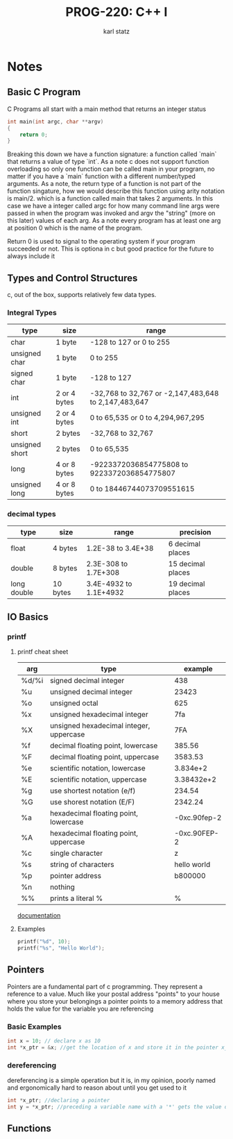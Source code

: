 #+title: PROG-220: C++ I
#+author: karl statz
#+email: kstatz@colum.edu
* Notes
** Basic C Program
C Programs all start with a main method that returns an integer status
#+BEGIN_SRC c
int main(int argc, char **argv)
{
    return 0;
}
#+END_SRC

Breaking this down we have a function signature: a function called `main` that returns a value of type `int`.
As a note c does not support function overloading so only one function can be called main in your program, no matter if you have a `main` function with a different number/typed arguments. As a note, the return type of a function is not part of the function singature, how we would describe this function using arity notation is main/2. which is a function called main that takes 2 arguments. In this case we have a integer called argc for how many command line args were passed in when the program was invoked and argv the "string" (more on this later) values of each arg. As a note every program has at least one arg at position 0 which is the name of the program.

Return 0 is used to signal to the operating system if your program succeeded or not. This is optiona in c but good practice for the future to always include it
** Types and Control Structures
c, out of the box, supports relatively few data types.
*** Integral Types
| type           | size         | range                                                |
|----------------+--------------+------------------------------------------------------|
| char           | 1 byte       | -128 to 127 or 0 to 255                              |
| unsigned char  | 1 byte       | 0 to 255                                             |
| signed char    | 1 byte       | -128 to 127                                          |
| int            | 2 or 4 bytes | -32,768 to 32,767 or -2,147,483,648 to 2,147,483,647 |
| unsigned int   | 2 or 4 bytes | 0 to 65,535 or 0 to 4,294,967,295                    |
| short          | 2 bytes      | -32,768 to 32,767                                    |
| unsigned short | 2 bytes      | 0 to 65,535                                          |
| long           | 4 or 8 bytes | -9223372036854775808 to 9223372036854775807          |
| unsigned long  | 4 or 8 bytes | 0 to 18446744073709551615                            |
*** decimal types
| type        | size     | range                  | precision         |
|-------------+----------+------------------------+-------------------|
| float       | 4 bytes  | 1.2E-38 to 3.4E+38     | 6 decimal places  |
| double      | 8 bytes  | 2.3E-308 to 1.7E+308   | 15 decimal places |
| long double | 10 bytes | 3.4E-4932 to 1.1E+4932 | 19 decimal places |
** IO Basics
*** printf
**** printf cheat sheet
| arg   | type                                    |      example |
|-------+-----------------------------------------+--------------|
| %d/%i | signed decimal integer                  |          438 |
| %u    | unsigned decimal integer                |        23423 |
| %o    | unsigned octal                          |          625 |
| %x    | unsigned hexadecimal integer            |          7fa |
| %X    | unsigned hexadecimal integer, uppercase |          7FA |
| %f    | decimal floating point, lowercase       |       385.56 |
| %F    | decimal floating point, uppercase       |      3583.53 |
| %e    | scientific notation, lowercase          |     3.834e+2 |
| %E    | scientific notation, uppercase          |   3.38432e+2 |
| %g    | use shortest notation (e/f)             |       234.54 |
| %G    | use shorest notation (E/F)              |      2342.24 |
| %a    | hexadecimal floating point, lowercase   | -0xc.90fep-2 |
| %A    | hexadecimal floating point, uppercase   | -0xc.90FEP-2 |
| %c    | single character                        |            z |
| %s    | string of characters                    |  hello world |
| %p    | pointer address                         |      b800000 |
| %n    | nothing                                 |              |
| %%    | prints a literal %                      |            % |

[[https://cplusplus.com/reference/cstdio/printf/][documentation]]
**** Examples
#+BEGIN_SRC c
printf("%d", 10);
printf("%s", "Hello World");
#+END_SRC
** Pointers
Pointers are a fundamental part of c programming. They represent a reference to a value. Much like your postal address "points" to your house where you store your belongings a pointer points to a memory address that holds the value for the variable you are referencing
*** Basic Examples
#+BEGIN_SRC c
int x = 10; // declare x as 10
int *x_ptr = &x; //get the location of x and store it in the pointer x_ptr
#+END_SRC
*** dereferencing
dereferencing is a simple operation but it is, in my opinion, poorly named and ergonomically hard to reason about until you get used to it
#+BEGIN_SRC c
int *x_ptr; //declaring a pointer
int y = *x_ptr; //preceding a variable name with a '*' gets the value of the variable from the location of the pointer
#+END_SRC
** Functions
